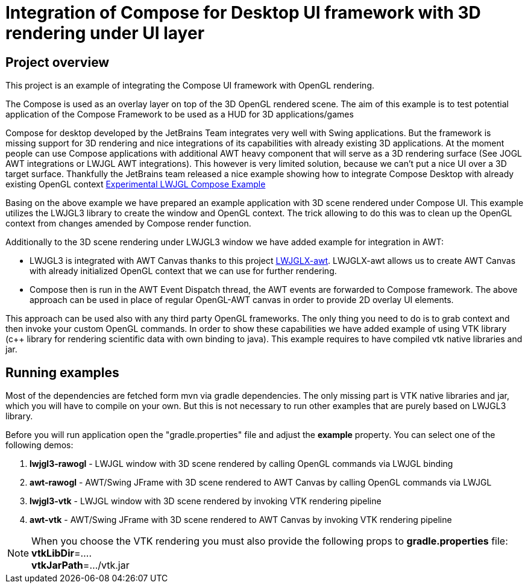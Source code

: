 = Integration of Compose for Desktop UI framework with 3D rendering under UI layer

== Project overview ==

This project is an example of integrating the Compose UI framework with OpenGL rendering.

The Compose is used as an overlay layer on top of the 3D OpenGL rendered scene. The aim of this example is to
test potential application of the Compose Framework to be used as a HUD for 3D applications/games

Compose for desktop developed by the JetBrains Team integrates very well with Swing applications.
But the framework is missing support for 3D rendering and nice integrations of its capabilities with already existing
3D applications. At the moment people can use Compose applications with additional AWT heavy component that will serve
as a 3D rendering surface (See JOGL AWT integrations or LWJGL AWT integrations).
This however is very limited solution, because we can't put a nice UI over a 3D target surface. Thankfully the JetBrains
team released a nice example showing how to integrate Compose Desktop with already existing OpenGL context link:https://github.com/JetBrains/compose-jb/tree/master/experimental/lwjgl-integration[Experimental LWJGL Compose Example]

Basing on the above example we have prepared an example application with 3D scene rendered under Compose UI.
This example utilizes the LWJGL3 library to create the window and OpenGL context.
The trick allowing to do this was to clean up the OpenGL context from changes amended by Compose render function.

Additionally to the 3D scene rendering under LWJGL3 window we have added example for integration in AWT:

 - LWJGL3 is integrated with AWT Canvas thanks to this project link:https://github.com/LWJGLX/lwjgl3-awt[LWJGLX-awt].
   LWJGLX-awt allows us to create AWT Canvas with already initialized OpenGL context that we can use for further rendering.
 - Compose then is run in the AWT Event Dispatch thread, the AWT events are forwarded to Compose framework.
The above approach can be used in place of regular OpenGL-AWT canvas in order to provide 2D overlay UI elements.

This approach can be used also with any third party OpenGL frameworks. The only thing you need to do is to grab context
and then invoke your custom OpenGL commands. In order to show these capabilities we have added example of using VTK
library (c++ library for rendering scientific data with own binding to java).
This example requires to have compiled vtk native libraries and jar.

== Running examples ==
Most of the dependencies are fetched form mvn via gradle dependencies. The only missing part is VTK native libraries and jar,
which you will have to compile on your own. But this is not necessary to run other examples that are purely based on
LWJGL3 library.

Before you will run application open the "gradle.properties" file and adjust the *example* property. You can select one
of the following demos:

 . *lwjgl3-rawogl* - LWJGL window with 3D scene rendered by calling OpenGL commands via LWJGL binding
 . *awt-rawogl* - AWT/Swing JFrame with 3D scene rendered to AWT Canvas by calling OpenGL commands via LWJGL
 . *lwjgl3-vtk* - LWJGL window with 3D scene rendered by invoking VTK rendering pipeline
 . *awt-vtk* - AWT/Swing JFrame with 3D scene rendered to AWT Canvas by invoking VTK rendering pipeline

[NOTE]
When you choose the VTK rendering you must also provide the following props to *gradle.properties* file: +
*vtkLibDir*=.... +
*vtkJarPath*=.../vtk.jar
